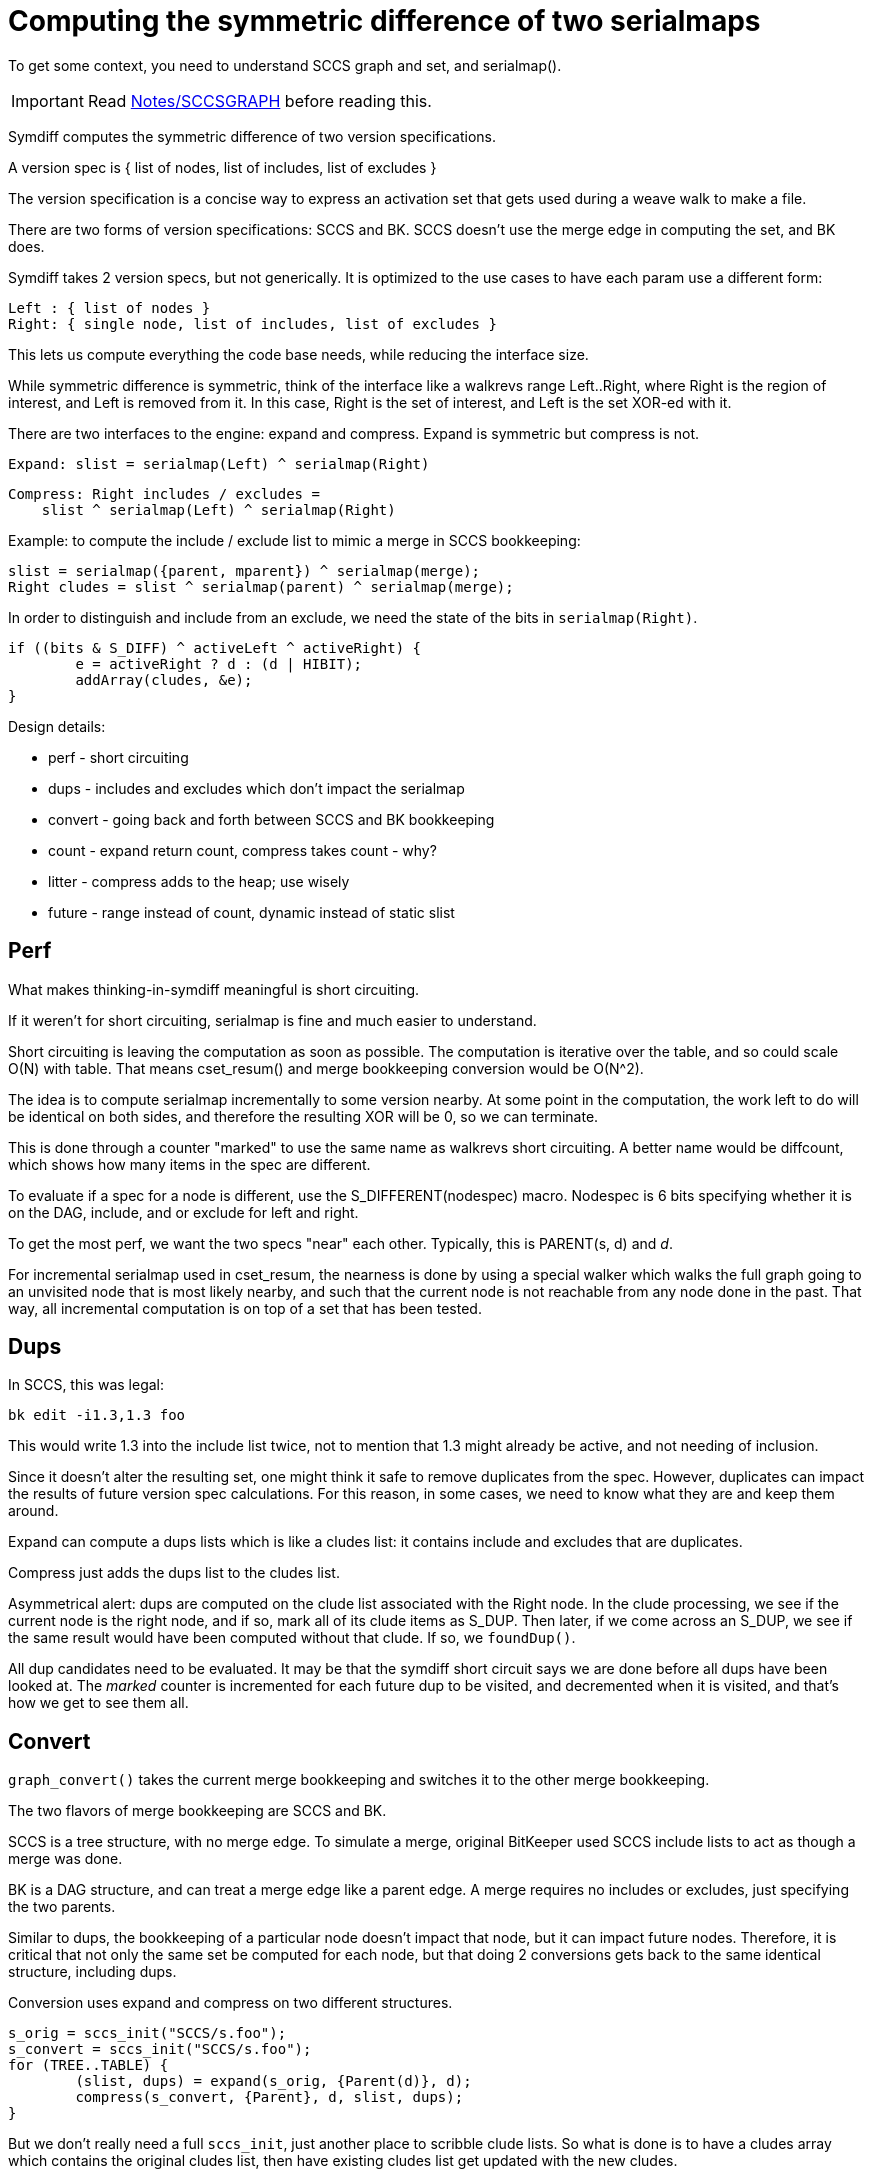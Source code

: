 Computing the symmetric difference of two serialmaps
====================================================

To get some context, you need to understand SCCS graph and set,
and serialmap().

IMPORTANT: Read link:SCCSGRAPH.html[Notes/SCCSGRAPH] before reading this.

Symdiff computes the symmetric difference of two version specifications.

A version spec is { list of nodes, list of includes, list of excludes }

The version specification is a concise way to express an activation
set that gets used during a weave walk to make a file.

There are two forms of version specifications: SCCS and BK.
SCCS doesn't use the merge edge in computing the set, and BK does.

Symdiff takes 2 version specs, but not generically.
It is optimized to the use cases to have each param use a different form:

  Left : { list of nodes }
  Right: { single node, list of includes, list of excludes }

This lets us compute everything the code base needs, while reducing
the interface size.

While symmetric difference is symmetric, think of the interface like
a walkrevs range Left..Right, where Right is the region of interest,
and Left is removed from it.  In this case, Right is the set of
interest, and Left is the set XOR-ed with it.

There are two interfaces to the engine: expand and compress.
Expand is symmetric but compress is not.

    Expand: slist = serialmap(Left) ^ serialmap(Right)

    Compress: Right includes / excludes = 
        slist ^ serialmap(Left) ^ serialmap(Right)

Example: to compute the include / exclude list to mimic a merge
in SCCS bookkeeping:

    slist = serialmap({parent, mparent}) ^ serialmap(merge);
    Right cludes = slist ^ serialmap(parent) ^ serialmap(merge);

In order to distinguish and include from an exclude, we
need the state of the bits in `serialmap(Right)`.

	if ((bits & S_DIFF) ^ activeLeft ^ activeRight) {
		e = activeRight ? d : (d | HIBIT);
		addArray(cludes, &e);
	}

Design details:

   * perf - short circuiting
   * dups - includes and excludes which don't impact the serialmap
   * convert - going back and forth between SCCS and BK bookkeeping
   * count - expand return count, compress takes count - why?
   * litter - compress adds to the heap; use wisely
   * future - range instead of count, dynamic instead of static slist

== Perf
What makes thinking-in-symdiff meaningful is short circuiting.

If it weren't for short circuiting, serialmap is fine and much
easier to understand.

Short circuiting is leaving the computation as soon as possible.
The computation is iterative over the table, and so could scale
O(N) with table.  That means cset_resum() and merge bookkeeping
conversion would be O(N^2).

The idea is to compute serialmap incrementally to some version
nearby.  At some point in the computation, the work left to do
will be identical on both sides, and therefore the resulting
XOR will be 0, so we can terminate.

This is done through a counter "marked" to use the same name
as walkrevs short circuiting.  A better name would be diffcount,
which shows how many items in the spec are different.

To evaluate if a spec for a node is different, use
the S_DIFFERENT(nodespec) macro.  Nodespec is 6 bits specifying
whether it is on the DAG, include, and or exclude for left and right.

To get the most perf, we want the two specs "near" each other.
Typically, this is PARENT(s, d) and 'd'.

For incremental serialmap used in cset_resum, the nearness
is done by using a special walker which walks the full graph
going to an unvisited node that is most likely nearby, and such
that the current node is not reachable from any node done in
the past.  That way, all incremental computation is on top
of a set that has been tested.

== Dups
In SCCS, this was legal:

  bk edit -i1.3,1.3 foo

This would write 1.3 into the include list twice, not to mention
that 1.3 might already be active, and not needing of inclusion.

Since it doesn't alter the resulting set, one might think it safe
to remove duplicates from the spec.  However, duplicates can impact
the results of future version spec calculations.  For this reason,
in some cases, we need to know what they are and keep them around.

Expand can compute a dups lists which is like a cludes list: it
contains include and excludes that are duplicates.

Compress just adds the dups list to the cludes list.

Asymmetrical alert: dups are computed on the clude list
associated with the Right node.  In the clude processing,
we see if the current node is the right node, and if so,
mark all of its clude items as S_DUP.  Then later, if we
come across an S_DUP, we see if the same result would have
been computed without that clude.  If so, we `foundDup()`.

All dup candidates need to be evaluated.  It may be that
the symdiff short circuit says we are done before all dups
have been looked at.  The 'marked' counter is incremented
for each future dup to be visited, and decremented when
it is visited, and that's how we get to see them all.

== Convert
`graph_convert()` takes the current merge bookkeeping and
switches it to the other merge bookkeeping.

The two flavors of merge bookkeeping are SCCS and BK.

SCCS is a tree structure, with no merge edge.  To simulate
a merge, original BitKeeper used SCCS include lists to act
as though a merge was done.

BK is a DAG structure, and can treat a merge edge like a parent
edge.  A merge requires no includes or excludes, just specifying
the two parents.

Similar to dups, the bookkeeping of a particular node doesn't
impact that node, but it can impact future nodes.  Therefore,
it is critical that not only the same set be computed for each
node, but that doing 2 conversions gets back to the same identical
structure, including dups.

Conversion uses expand and compress on two different structures.

   s_orig = sccs_init("SCCS/s.foo");
   s_convert = sccs_init("SCCS/s.foo");
   for (TREE..TABLE) {
   	(slist, dups) = expand(s_orig, {Parent(d)}, d);
   	compress(s_convert, {Parent}, d, slist, dups);
   }

But we don't really need a full `sccs_init`, just another
place to scribble clude lists.  So what is done is to have a cludes
array which contains the original cludes list, then have existing
cludes list get updated with the new cludes.

The orig cludes list is built up as needed.  Right before calling
expand, the original cludes value is added to the cludes list.

== Count
Count represents the number of bits on in slist.
It is used to aid in knowing when we can stop.

   count = expand(Left, Right);
   compress(Left, Right, count);

In compress, the short circuiting counter needs to know it
has seen all non-zero items in slist, so it adds count to
the initial list (marked), and decrements marked every time
it sees a non-zero slist[d].

=== Alternative
To design it all again, I (Rick) would look at using the common
{s->rstart, s->rstop} range instead of count.

The internal 'marked' is still used, but for compress,
it is only a terminating condition after the table walk
is outside of the range.

Two advantages: using an idiom common to the code base.
Be able to handle compressions outside of the range of
the spec.  For example, the 'count' method can't handle:
(Useful in sccs_impliedList())

    (slist, count) = expand({parent, mparent}, parent, cludes);
    compress({parent}, parent, &cludes, slist, count);

The mparent could be newer than parent, and so slist could
have items before parent.  Yet the start point in compress
is based on the two specs given, so would start at parent.

This will fail because the loop will be terminated with
the 'marked' counter not zero.  The items not visited
will be before the start.

This is avoided in the current code by allocating the merge
node first, which is newer than parent and mparent, then
using that as Right.

Well, actually, at this time, this is avoided by not having
the computation done by symdiff.  It uses serialmap
and compressmap to do full graph walks.

Nice if this would work in the future.

== Litter
Running compress computes new cludes lists.
Those are stored on the heap as ASCII lists of numbers.

Therefore doing this gets you back to where you started,
but the heap has been bloated:

  graph_convert(s);
  graph_convert(s);
  graph_convert(s);
  graph_convert(s);

To help with this, makepatch does the convert to align
with the format of the receiving side, rather than
the receiving side converting to align with the sending.
This is because the receiving side is written, and would
have 2 converts done to it.  Better to convert the read-only
sending side once, then throw it away.

== Future
=== slist array
Now: each user does slist = calloc(TABLE(s)+1, sizeof(u8));

Better would be simple data hiding:

    symdiff_setup(&sd, ....);
    while () {
        symdiff_expand(&sd, ...);
        symdiff_compress(&sd, ...);
    }
    symdiff_done(&sd);

But the slist is also used externally as a slist[d] - is d active?

    slist = symdiff_slist(&sd);

Or a macro SLIST(&sd, d) ?

Currently the slist grows with time, while in sccs_convert, only gets
a few entries each time.  More efficient would be to have a list,
which then serves to initialize a pq (or just be the pq).

Likely the two uses: slist for the whole table and slist for the symdiff
which is a small set.

=== range vs count
At a minimum, do both, so that we can fix the start.
Don't use s->rstart as that may get used elsewhere.  Do the &sd thing.

All we need is range, then have the short circuit be outside of range
and marked == 0.
